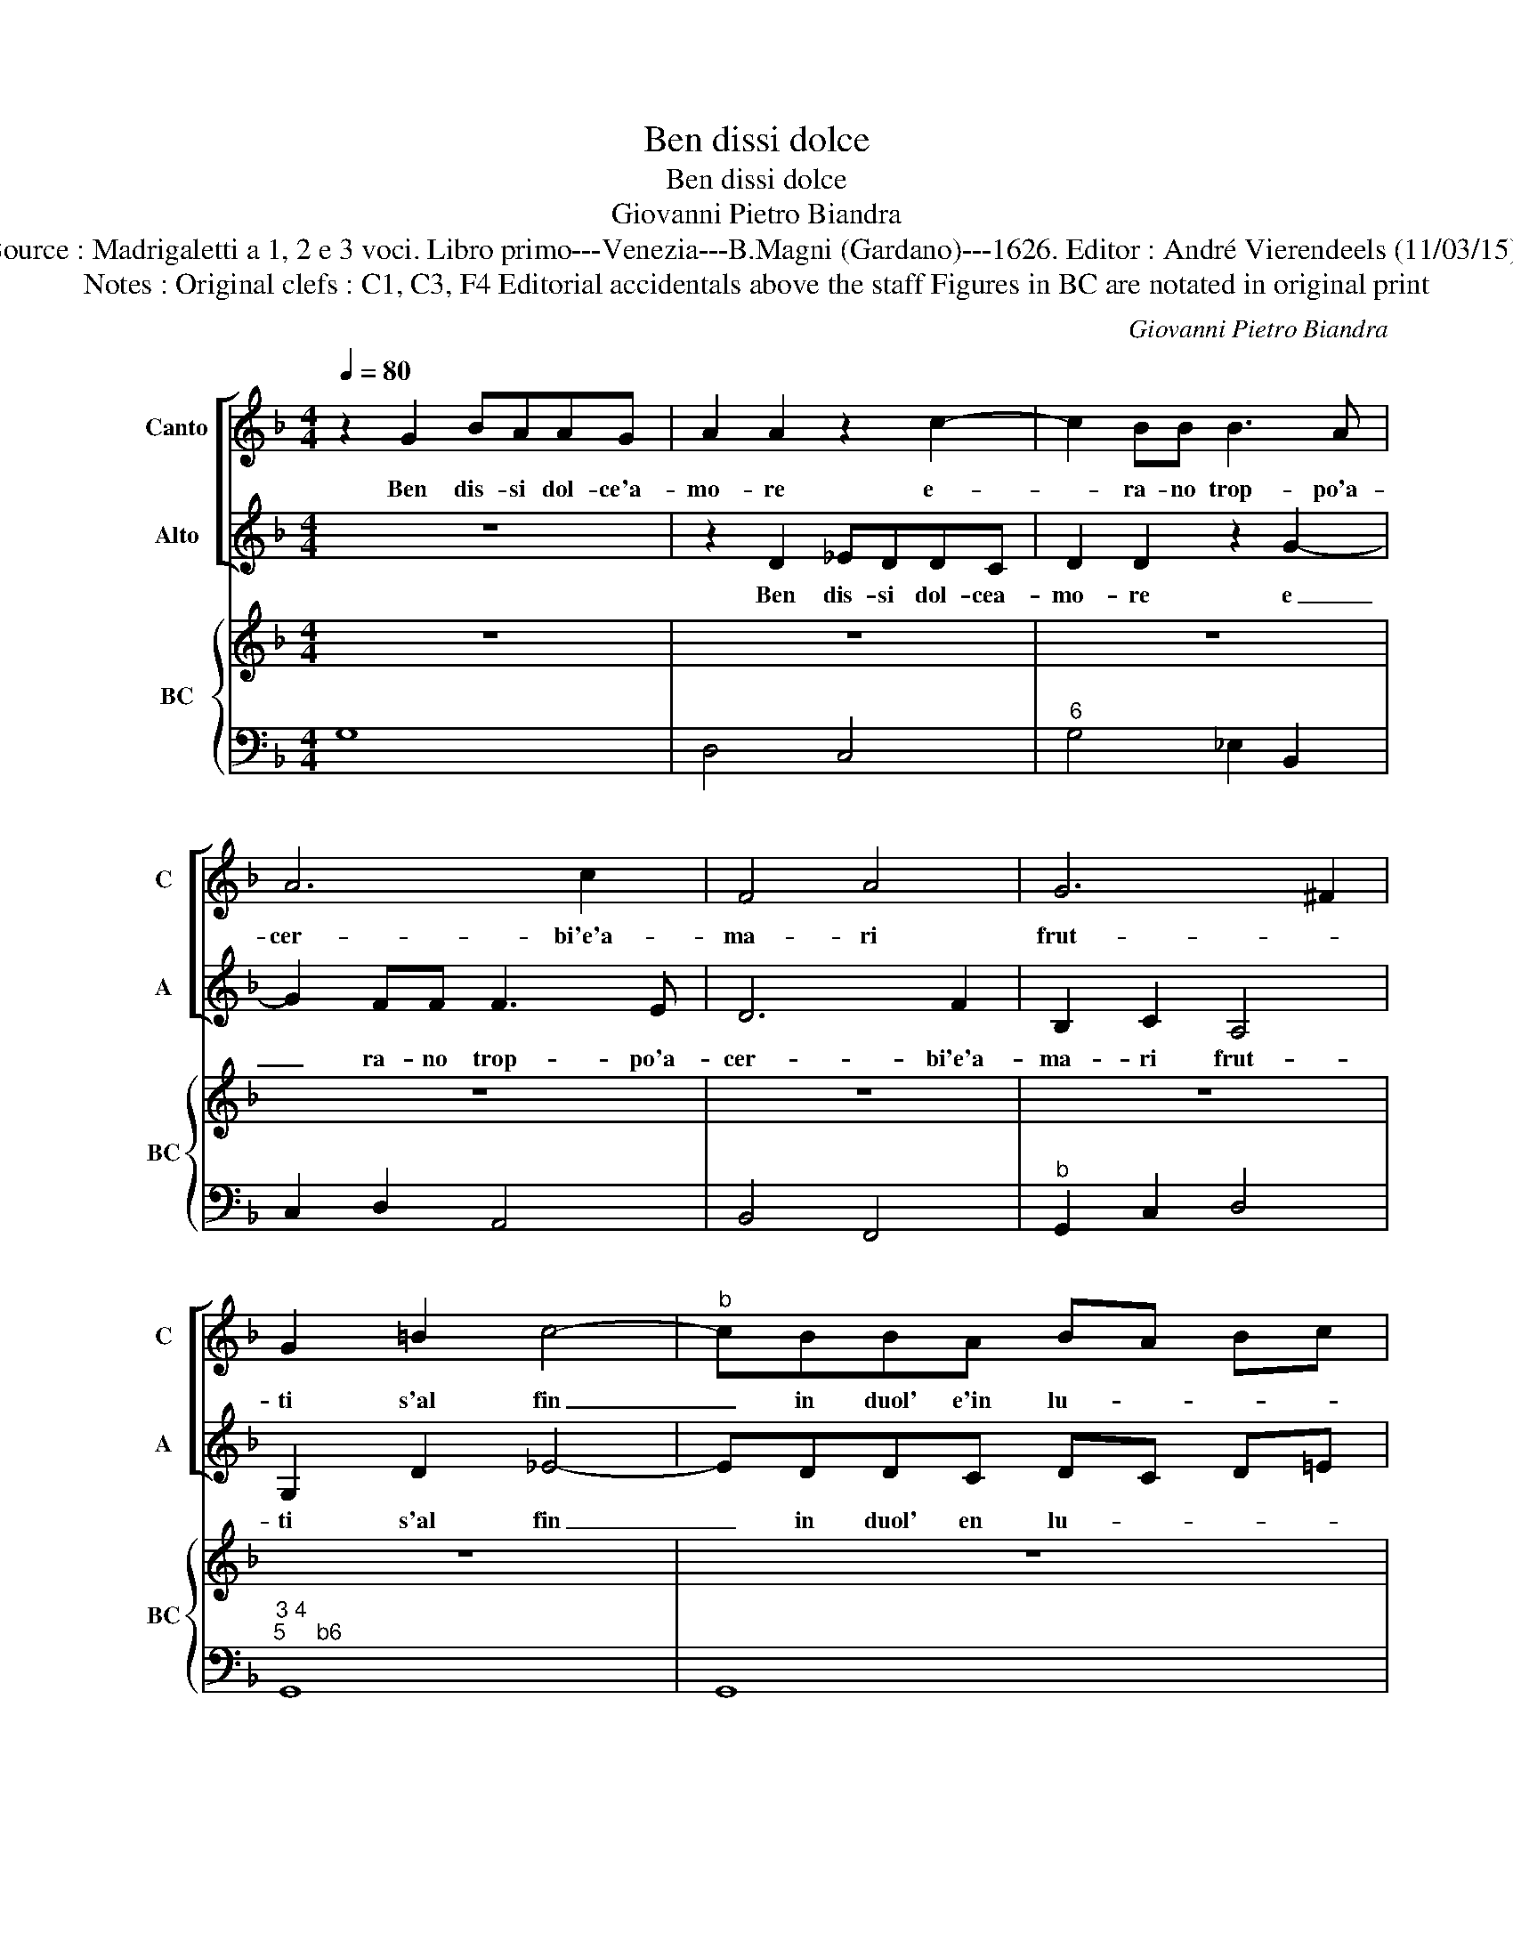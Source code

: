 X:1
T:Ben dissi dolce
T:Ben dissi dolce
T:Giovanni Pietro Biandra
T:Source : Madrigaletti a 1, 2 e 3 voci. Libro primo---Venezia---B.Magni (Gardano)---1626. Editor : André Vierendeels (11/03/15).
T:Notes : Original clefs : C1, C3, F4 Editorial accidentals above the staff Figures in BC are notated in original print  
C:Giovanni Pietro Biandra
%%score [ 1 2 ] { 3 | 4 }
L:1/8
Q:1/4=80
M:4/4
K:F
V:1 treble nm="Canto" snm="C"
V:2 treble nm="Alto" snm="A"
V:3 treble nm="BC" snm="BC"
V:4 bass 
V:1
 z2 G2 BAAG | A2 A2 z2 c2- | c2 BB B3 A | A6 c2 | F4 A4 | G6 ^F2 | G2 =B2 c4- |"^b" cBBA BA Bc | %8
w: Ben dis- si dol- ce'a-|mo- re e-|* ra- no trop- po'a-|cer- bi'e'a-|ma- ri|frut- *|ti s'al fin|_ in duol' e'in lu- * * *|
 B4 A4 | z4 d2 cB |"^-natural" A2 B2 ^c2 d2- | d2 ^c2 d4 | z2 A2 B3 c | A2 G2 A4 | G4 d4 | %15
w: * ti,|lun- gi da|te mio So- *|* * le|do- ve'a- lan-|guir- s'il co-|re, lan-|
 d2 c4 =B2 | c8 | z GGG G2 G2 | z2 BB c2 cc | d2 d2 z4 | z8 | z BBB B2 B2 | z ccc c2 c2 | %23
w: guir- s'il co-|re,|ma poi che'as- col- to|le bra- ma- te pa-|ro- le,||ma poi che'as- col- to,|ma poi che'as- col- to|
 z2 dd _e2 ed | d4 c4 | z8 | z2 d4 ^cc | dAdc B3 c | c4 B2 d2- | d2 cc dAdc | B4 A2 d2- | %31
w: le bra- ma- te pa-|ro- le,||e raf- fi-|gu- ro quel ce- le- ste|vol- to, e|_ raf- fi- gu- ro quel ce-|le- ste vol-|
 d2 ^c2 d4 | z8 | B/F/G/A/ B/c/d/e/ f2 _e2 | d2 dd c2 d2 | _e3 d d4 | c4 c2 G2 | B2 AG A2 B2 | %38
w: * * to,||O _ _ _ _ _ _ _ _ fe-|li- ci so- spi- ri'o'a-|ma- ti sten-|ti, ch'ac- cre-|sce- te dol- cez- za'i|
 c4- cB A2 | G4 z4 | F/C/D/E/ F/G/A/B/ c4- | c2 B2 B2 AG | A2 A2 z4 | z8 | z2 d2 _e4- | e2 B2 A4 | %46
w: miei _ con- ten-|ti,|O _ _ _ _ _ _ _ _|_ fe- li- ci so-|spi- ri,||O'a- ma-|* ti sten-|
 G4 z4 | d2 A2 c2 BA | B2 B2 z2 d2- | d2 c4 B2 | A8 | G8 |] %52
w: ti,|ch'ac- cre- sce- te dol-|cez- za ai|_ miei con-|ten-|ti.|
V:2
 z8 | z2 D2 _EDDC | D2 D2 z2 G2- | G2 FF F3 E | D6 F2 | B,2 C2 A,4 | G,2 D2 _E4- | EDDC DC D=E | %8
w: |Ben dis- si dol- cea-|mo- re e|_ ra- no trop- po'a-|cer- bi'e'a-|ma- ri frut-|ti s'al fin|_ in duol' en lu- * * *|
 ^F2 G4 F2 |"^-natural" G2 FE D2 E2 | F2 G2 A2 GF | E4 D4 | A4 A2 G2 | ^F2 G4 F2 | G4 z2 D2 | %15
w: * * ti,|lun- gi da te mio|So- * * * *|* le|do- ve'a lan-|guir- s'il co-|re, lan-|
 _E3 F D4 | C8 | z8 | z8 | z DDD D2 D2 | z2 _EE F2 FF | G2 G2 z4 | z _EEE E2 E2 | z2 =B,B, C2 CC | %24
w: guir- s'il co-|re,|||ma poi ch'as- col- to|le bra- ma- te pa-|ro- le,|ma poi che'as- col- to|le bra- ma- te pa-|
 C2 =B,2 C2 G2- | G2 ^FF GDGF | EF GF E4 | D4 z2 B2- | B2 AA BFBA | G2 G4 ^F2 | %30
w: ro- * le, e|_ raf- fi- gu- ro quel ce-|le- * ste _ vol-|to, e|_ raf- fi- gu- ro quel ce-|le- ste vol-|
"^-natural""^-natural" G2 DE F2 F2 | E4 D4 | z4 B,/F,/G,/A,/ B,/C/D/E/ | F2 E2 D2 CC | %34
w: to, quel ce- le- ste|vol- to,|O _ _ _ _ _ _ _|_ fe- li- ci so-|
 B,2 B,2 z2 A,2 | =B,2 C4 B,2 | C4 z4 | G2 D2 F2 ED | EFGE ^F G2 F | G4 z4 | z8 | z8 | %42
w: spi- ri, o'a-|ma- ti sten-|ti,|ch'ac- cre- sce- te dol-|cez- za'i miei con- ten- * *|ti,|||
 D/A,/B,/C/ D/E/F/G/ A4- | A2 G2 G2 FE | F2 F2 z2 G2 | B2 G4 ^F2 | G4 G2 D2 | F2 ED E2 E2 | %48
w: O _ _ _ _ _ _ _ _|_ fe- li- ci so-|spi- ri o'a-|ma- ti sten-|ti, ch'ac- cre-|sce- te dol- cez- za|
 z2 G4 F2- | F2 E2 D2 G2- | G2 ^FE F4 | G8 |] %52
w: ai miei|_ con- ten- *||ti.|
V:3
 z8 | z8 | z8 | z8 | z8 | z8 | z8 | z8 | z8 | z8 | z8 | z8 | z8 | z8 | z8 | z8 | z8 | z8 | z8 | %19
"^6" z8 | z8 | z8 | z8 | z8 | z8 | z8 | z8 | z8 | z8 | z8 | z8 | z8 | z8 | z8 | z8 | z8 | z8 | z8 | %38
 z8 | z8 | z8 | z8 | z8 | z8 | z8 | z8 | z8 | z8 | z8 | z8 | z8 | z8 |] %52
V:4
 G,8 | D,4 C,4 |"^6" G,4 _E,2 B,,2 | C,2 D,2 A,,4 | B,,4 F,,4 |"^b" G,,2 C,2 D,4 | %6
"^3 4""^5     b6" G,,8 | G,,8 |"^6            5""^3      4           3" D,8 | G,,2 A,,2 B,,2 C,2 | %10
 D,2 C,B,, A,,4- | A,,4 D,4 |"^6""^5" ^C,4 D,4- | D,4 D,4 | G,,8 | G,,8 | C,8 | G,8 | %18
 _E,2 D,2 E,2 F,2 |"^5" B,,8 | C,4 B,,4 | _E,8 | C,8 | G,4 C,2 F,2 | G,4 C,4 | D,4 G,,4 | %26
 A,,2 G,,2 A,,4 | D,4 G,2 _E,2 | F,4 B,,4 |"^56" _E,4 D,4 | G,,4 D,4 | A,,4 D,4 | z4 B,,4 | B,,8 | %34
 B,,4 F,4 |"^b6         5" G,8 | C,8 | G,,4 D,4 | C,4 D,4 | G,,4 z4 | F,,8 | G,,8 | D,8 | G,8 | %44
 D,2 B,,2 C,4 | G,,4 C,2 D,2 | G,,8 | D,4 A,,4 | G,,4 D,4 | A,,4 B,,3 C, | D,8 | G,,8 |] %52

